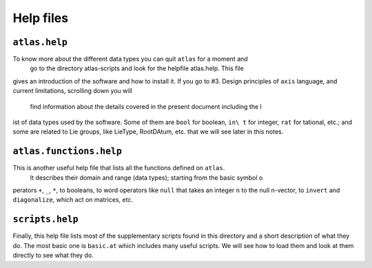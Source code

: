 Help files
===========


``atlas.help``
--------------


To know more about the different data types you can quit ``atlas`` for a moment and\
 go to the directory atlas-scripts and look for the helpfile atlas.help. This file \
gives an introduction of the software and how to install it. If you go to #3. Desig\
n principles of ``axis`` language, and current limitations, scrolling down you will\
 find information about the details covered in the present document including the l\
ist of data types used by the software. Some of them are ``bool`` for boolean, ``in\
t`` for integer, ``rat`` for tational, etc.; and some are related to Lie groups, li\
ke LieType, RootDAtum, etc. that we will see later in this notes.


``atlas.functions.help``
-----------------------


This is another useful help file that lists all the functions defined on ``atlas``.\
 It describes their domain and range (data types); starting from the basic symbol o\
perators ``+``, ``_``, ``*``, to booleans, to word operators like ``null`` that tak\
es an integer ``n`` to the null n-vector, to ``invert`` and ``diagonalize``, which \
act on matrices, etc.


``scripts.help``
-----------------


Finally, this help file lists most of the supplementary scripts found in this direc\
tory and a short description of what they do. The most basic one is ``basic.at`` wh\
ich includes many useful scripts. We will see how to load them and look at them dir\
ectly to see what they do.
